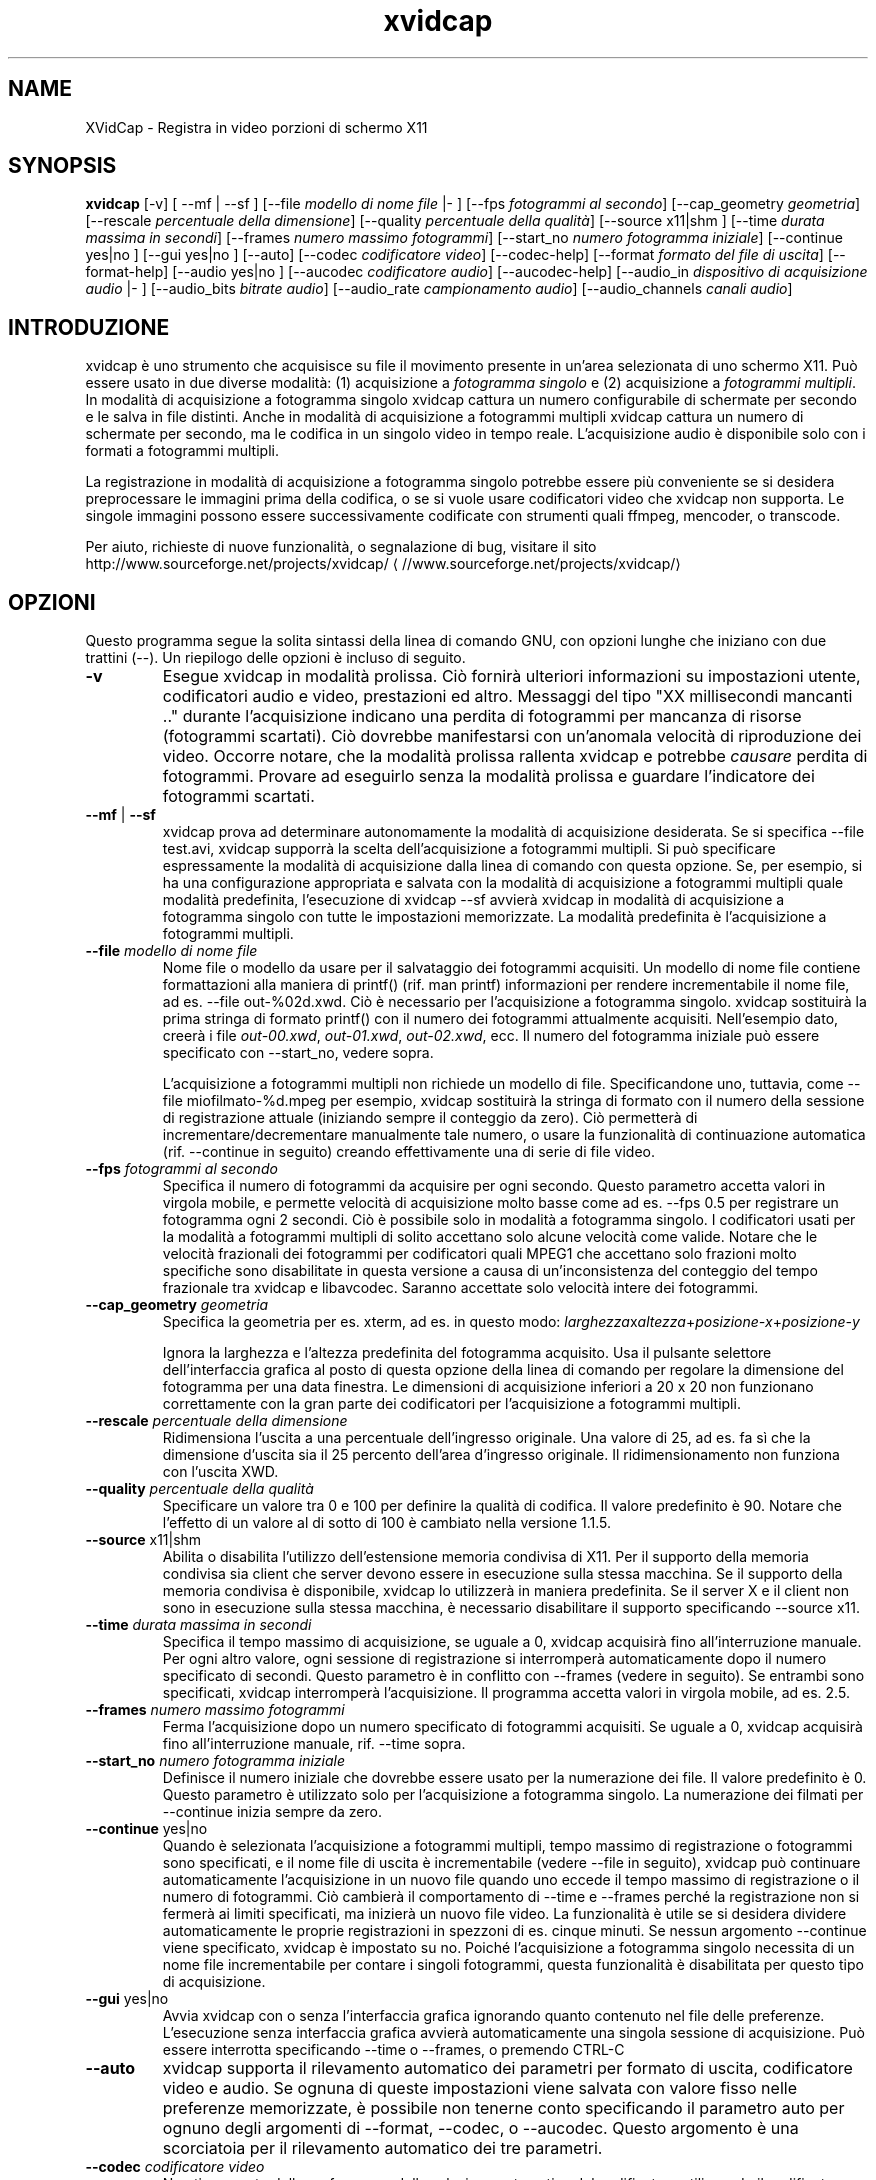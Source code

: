 .\" -*- coding: iso8859-1 -*-
.if \n(.g .ds T< \\FC
.if \n(.g .ds T> \\F[\n[.fam]]
.de URL
\\$2 \(la\\$1\(ra\\$3
..
.if \n(.g .mso www.tmac
.TH xvidcap 1 "11 January 2008" "November 2007" ""
.SH NAME
XVidCap \- Registra in video porzioni di schermo X11
.SH SYNOPSIS
'nh
.fi
.ad l
\fBxvidcap\fR \kx
.if (\nx>(\n(.l/2)) .nr x (\n(.l/5)
'in \n(.iu+\nxu
[-v] [ --mf | --sf ] [--file \fImodello di nome file\fR |- ] [--fps \fIfotogrammi al secondo\fR] [--cap_geometry \fIgeometria\fR] [--rescale \fIpercentuale della dimensione\fR] [--quality \fIpercentuale della qualit\(`a\fR] [--source x11|shm ] [--time \fIdurata massima in secondi\fR] [--frames \fInumero massimo fotogrammi\fR] [--start_no \fInumero fotogramma iniziale\fR] [--continue yes|no ] [--gui yes|no ] [--auto] [--codec \fIcodificatore video\fR] [--codec-help] [--format \fIformato del file di uscita\fR] [--format-help] [--audio yes|no ] [--aucodec \fIcodificatore audio\fR] [--aucodec-help] [--audio_in \fIdispositivo di acquisizione audio\fR |- ] [--audio_bits \fIbitrate audio\fR] [--audio_rate \fIcampionamento audio\fR] [--audio_channels \fIcanali audio\fR]
'in \n(.iu-\nxu
.ad b
'hy
.SH INTRODUZIONE
xvidcap \(`e uno strumento che acquisisce su file il movimento presente in un'area selezionata di uno schermo X11. Pu\(`o essere usato in due diverse modalit\(`a: (1) acquisizione a \fIfotogramma singolo\fR e (2) acquisizione a \fIfotogrammi multipli\fR. In modalit\(`a di acquisizione a fotogramma singolo xvidcap cattura un numero configurabile di schermate per secondo e le salva in file distinti. Anche in modalit\(`a di acquisizione a fotogrammi multipli xvidcap cattura un numero di schermate per secondo, ma le codifica in un singolo video in tempo reale. L'acquisizione audio \(`e disponibile solo con i formati a fotogrammi multipli.
.PP
La registrazione in modalit\(`a di acquisizione a fotogramma singolo potrebbe essere pi\(`u conveniente se si desidera preprocessare le immagini prima della codifica, o se si vuole usare codificatori video che xvidcap non supporta. Le singole immagini possono essere successivamente codificate con strumenti quali ffmpeg, mencoder, o transcode.
.PP
Per aiuto, richieste di nuove funzionalit\(`a, o segnalazione di bug, visitare il sito 
.URL //www.sourceforge.net/projects/xvidcap/ http://www.sourceforge.net/projects/xvidcap/
.SH OPZIONI
Questo programma segue la solita sintassi della linea di comando GNU, con opzioni lunghe che iniziano con due trattini (\*(T<\-\-\*(T>). Un riepilogo delle opzioni \(`e incluso di seguito.
.TP 
\*(T<\fB\-v\fR\*(T>
Esegue xvidcap in modalit\(`a prolissa. Ci\(`o fornir\(`a ulteriori informazioni su impostazioni utente, codificatori audio e video, prestazioni ed altro. Messaggi del tipo "XX millisecondi mancanti .." durante l'acquisizione indicano una perdita di fotogrammi per mancanza di risorse (fotogrammi scartati). Ci\(`o dovrebbe manifestarsi con un'anomala velocit\(`a di riproduzione dei video. Occorre notare, che la modalit\(`a prolissa rallenta xvidcap e potrebbe \fIcausare\fR perdita di fotogrammi. Provare ad eseguirlo senza la modalit\(`a prolissa e guardare l'indicatore dei fotogrammi scartati.
.TP 
\*(T<\fB\-\-mf\fR\*(T> | \*(T<\fB\-\-sf\fR\*(T>
xvidcap prova ad determinare autonomamente la modalit\(`a di acquisizione desiderata. Se si specifica \*(T<\-\-file test.avi\*(T>, xvidcap supporr\(`a la scelta dell'acquisizione a fotogrammi multipli. Si pu\(`o specificare espressamente la modalit\(`a di acquisizione dalla linea di comando con questa opzione. Se, per esempio, si ha una configurazione appropriata e salvata con la modalit\(`a di acquisizione a fotogrammi multipli quale modalit\(`a predefinita, l'esecuzione di \*(T<xvidcap \-\-sf\*(T> avvier\(`a xvidcap in modalit\(`a di acquisizione a fotogramma singolo con tutte le impostazioni memorizzate. La modalit\(`a predefinita \(`e l'acquisizione a fotogrammi multipli.
.TP 
\*(T<\fB\-\-file \fR\*(T>\fImodello di nome file\fR
Nome file o modello da usare per il salvataggio dei fotogrammi acquisiti. Un modello di nome file contiene formattazioni alla maniera di printf() (rif. \*(T<man printf\*(T>) informazioni per rendere incrementabile il nome file, ad es. \*(T<\-\-file out\-%02d.xwd\*(T>. Ci\(`o \(`e necessario per l'acquisizione a fotogramma singolo. xvidcap sostituir\(`a la prima stringa di formato printf() con il numero dei fotogrammi attualmente acquisiti. Nell'esempio dato, creer\(`a i file \*(T<\fIout\-00.xwd\fR\*(T>, \*(T<\fIout\-01.xwd\fR\*(T>, \*(T<\fIout\-02.xwd\fR\*(T>, ecc. Il numero del fotogramma iniziale pu\(`o essere specificato con \*(T<\-\-start_no\*(T>, vedere sopra.

L'acquisizione a fotogrammi multipli non richiede un modello di file. Specificandone uno, tuttavia, come \*(T<\-\-file miofilmato\-%d.mpeg\*(T> per esempio, xvidcap sostituir\(`a la stringa di formato con il numero della sessione di registrazione attuale (iniziando sempre il conteggio da zero). Ci\(`o permetter\(`a di incrementare/decrementare manualmente tale numero, o usare la funzionalit\(`a di continuazione automatica (rif. \*(T<\-\-continue\*(T> in seguito) creando effettivamente una di serie di file video.
.TP 
\*(T<\fB\-\-fps \fR\*(T>\fIfotogrammi al secondo\fR
Specifica il numero di fotogrammi da acquisire per ogni secondo. Questo parametro accetta valori in virgola mobile, e permette velocit\(`a di acquisizione molto basse come ad es. \*(T<\-\-fps 0.5\*(T> per registrare un fotogramma ogni 2 secondi. Ci\(`o \(`e possibile solo in modalit\(`a a fotogramma singolo. I codificatori usati per la modalit\(`a a fotogrammi multipli di solito accettano solo alcune velocit\(`a come valide. Notare che le velocit\(`a frazionali dei fotogrammi per codificatori quali MPEG1 che accettano solo frazioni molto specifiche sono disabilitate in questa versione a causa di un'inconsistenza del conteggio del tempo frazionale tra xvidcap e libavcodec. Saranno accettate solo velocit\(`a intere dei fotogrammi.
.TP 
\*(T<\fB\-\-cap_geometry \fR\*(T>\fIgeometria\fR
Specifica la geometria per es. xterm, ad es. in questo modo: \fIlarghezza\fRx\fIaltezza\fR+\fIposizione-x\fR+\fIposizione-y\fR

Ignora la larghezza e l'altezza predefinita del fotogramma acquisito. Usa il pulsante selettore dell'interfaccia grafica al posto di questa opzione della linea di comando per regolare la dimensione del fotogramma per una data finestra. Le dimensioni di acquisizione inferiori a 20 x 20 non funzionano correttamente con la gran parte dei codificatori per l'acquisizione a fotogrammi multipli.
.TP 
\*(T<\fB\-\-rescale \fR\*(T>\fIpercentuale della dimensione\fR
Ridimensiona l'uscita a una percentuale dell'ingresso originale. Una valore di \*(T<25\*(T>, ad es. fa s\(`i che la dimensione d'uscita sia il 25 percento dell'area d'ingresso originale. Il ridimensionamento non funziona con l'uscita XWD.
.TP 
\*(T<\fB\-\-quality \fR\*(T>\fIpercentuale della qualit\(`a\fR
Specificare un valore tra \*(T<0\*(T> e \*(T<100\*(T> per definire la qualit\(`a di codifica. Il valore predefinito \(`e \*(T<90\*(T>. Notare che l'effetto di un valore al di sotto di \*(T<100\*(T> \(`e cambiato nella versione 1.1.5.
.TP 
\*(T<\fB\-\-source \fR\*(T>x11|shm
Abilita o disabilita l'utilizzo dell'estensione memoria condivisa di X11. Per il supporto della memoria condivisa sia client che server devono essere in esecuzione sulla stessa macchina. Se il supporto della memoria condivisa \(`e disponibile, xvidcap lo utilizzer\(`a in maniera predefinita. Se il server X e il client non sono in esecuzione sulla stessa macchina, \(`e necessario disabilitare il supporto specificando \*(T<\-\-source x11\*(T>.
.TP 
\*(T<\fB\-\-time \fR\*(T>\fIdurata massima in secondi\fR
Specifica il tempo massimo di acquisizione, se uguale a \*(T<0\*(T>, xvidcap acquisir\(`a fino all'interruzione manuale. Per ogni altro valore, ogni sessione di registrazione si interromper\(`a automaticamente dopo il numero specificato di secondi. Questo parametro \(`e in conflitto con \*(T<\-\-frames\*(T> (vedere in seguito). Se entrambi sono specificati, xvidcap interromper\(`a l'acquisizione. Il programma accetta valori in virgola mobile, ad es. \*(T<2.5\*(T>.
.TP 
\*(T<\fB\-\-frames \fR\*(T>\fInumero massimo fotogrammi\fR
Ferma l'acquisizione dopo un numero specificato di fotogrammi acquisiti. Se uguale a \*(T<0\*(T>, xvidcap acquisir\(`a fino all'interruzione manuale, rif. \*(T<\-\-time\*(T> sopra.
.TP 
\*(T<\fB\-\-start_no \fR\*(T>\fInumero fotogramma iniziale\fR
Definisce il numero iniziale che dovrebbe essere usato per la numerazione dei file. Il valore predefinito \(`e \*(T<0\*(T>. Questo parametro \(`e utilizzato solo per l'acquisizione a fotogramma singolo. La numerazione dei filmati per \*(T<\-\-continue\*(T> inizia sempre da zero.
.TP 
\*(T<\fB\-\-continue \fR\*(T>yes|no
Quando \(`e selezionata l'acquisizione a fotogrammi multipli, tempo massimo di registrazione o fotogrammi sono specificati, e il nome file di uscita \(`e incrementabile (vedere \*(T<\-\-file\*(T> in seguito), xvidcap pu\(`o continuare automaticamente l'acquisizione in un nuovo file quando uno eccede il tempo massimo di registrazione o il numero di fotogrammi. Ci\(`o cambier\(`a il comportamento di \*(T<\-\-time\*(T> e \*(T<\-\-frames\*(T> perch\('e la registrazione non si fermer\(`a ai limiti specificati, ma inizier\(`a un nuovo file video. La funzionalit\(`a \(`e utile se si desidera dividere automaticamente le proprie registrazioni in spezzoni di es. cinque minuti. Se nessun argomento \*(T<\-\-continue\*(T> viene specificato, xvidcap \(`e impostato su \*(T<no\*(T>. Poich\('e l'acquisizione a fotogramma singolo necessita di un nome file incrementabile per contare i singoli fotogrammi, questa funzionalit\(`a \(`e disabilitata per questo tipo di acquisizione.
.TP 
\*(T<\fB\-\-gui \fR\*(T>yes|no
Avvia xvidcap con o senza l'interfaccia grafica ignorando quanto contenuto nel file delle preferenze. L'esecuzione senza interfaccia grafica avvier\(`a automaticamente una singola sessione di acquisizione. Pu\(`o essere interrotta specificando \*(T<\-\-time\*(T> o \*(T<\-\-frames\*(T>, o premendo CTRL-C
.TP 
\*(T<\fB\-\-auto\fR\*(T>
xvidcap supporta il rilevamento automatico dei parametri per formato di uscita, codificatore video e audio. Se ognuna di queste impostazioni viene salvata con valore fisso nelle preferenze memorizzate, \(`e possibile non tenerne conto specificando il parametro \*(T<auto\*(T> per ognuno degli argomenti di \*(T<\-\-format\*(T>, \*(T<\-\-codec\*(T>, o \*(T<\-\-aucodec\*(T>. Questo argomento \(`e una scorciatoia per il rilevamento automatico dei tre parametri.
.TP 
\*(T<\fB\-\-codec \fR\*(T>\fIcodificatore video\fR
Non tiene conto delle preferenze e della selezione automatica del codificatore utilizzando il codificatore video espressamente specificato.
.TP 
\*(T<\fB\-\-codec\-help\fR\*(T>
Elenca i codificatori validi.
.TP 
\*(T<\fB\-\-format \fR\*(T>\fIformato del file di uscita\fR
Non tiene conto delle preferenze e della selezione automatica del formato utilizzando il formato espressamente specificato.
.TP 
\*(T<\fB\-\-format\-help\fR\*(T>
Elenca i formati file validi.
.SH "OPZIONI AUDIO"
Le seguenti opzioni riguardano l'acquisizione audio che \(`e disponibile solo con i formati di uscita a fotogrammi multipli. Questi flussi audio possono essere inoltre acquisiti da un dispositivo audio compatibile (ad es. \*(T<\fI/dev/dsp\fR\*(T>) o da STDIN (rif. \*(T<\-\-audio_in\*(T> in seguito).
.TP 
\*(T<\fB\-\-audio \fR\*(T>yes|no
Abilita o disabilita l'acquisizione audio utilizzando i parametri predefiniti o quelli salvati nel file delle preferenze. Se supportata, \(`e abilitata in maniera predefinita per l'acquisizione a fotogrammi multipli.
.TP 
\*(T<\fB\-\-aucodec \fR\*(T>\fIcodificatore audio\fR
Non tiene conto delle preferenze e della selezione automatica del codificatore utilizzando il codificatore audio espressamente specificato.
.TP 
\*(T<\fB\-\-aucodec\-help\fR\*(T>
Elenca i codificatori audio validi.
.TP 
\*(T<\fB\-\-audio_in \fR\*(T>\fIdispositivo di acquisizione audio\fR\*(T<\fB|\-\fR\*(T>
Acquisizione audio da un dispositivo specificato o da stdin. Questa opzione consente il doppiaggio di un video acquisito usando un comando come il seguente. Il valore predefinito \(`e \*(T<\fI/dev/dsp\fR\*(T>.

\fBcat qualche.mp3 | xvidcap --audio_in -\fR
.TP 
\*(T<\fB\-\-audio_bits \fR\*(T>\fIbitrate audio\fR
Imposta il bitrate desiderato. Il valore predefinito \(`e \*(T<64000\*(T> bit. Notare che, utilizzando lo STDIN, il file d'ingresso sar\(`a ricampionato come richiesto.
.TP 
\*(T<\fB\-\-audio_rate \fR\*(T>\fIcampionamento audio\fR
Imposta il campionamento desiderato. Il valore predefinito \(`e \*(T<44100\*(T> Hz. Notare che, utilizzando lo STDIN, il file d'ingresso sar\(`a ricampionato come richiesto.
.TP 
\*(T<\fB\-\-audio_channels \fR\*(T>\fIcanali audio\fR
Imposta il numero di canali desiderato. Il valore predefinito \(`e \*(T<2\*(T> per stereo. Ogni valore maggiore di \*(T<2\*(T> \(`e probabilmente utile solo in caso di ingresso da STDIN e file audio AC a 5 canali o strumenti di registrazione di alta qualit\(`a e scarsa diffusione.
.SH AUTORI
xvidcap \(`e stato scritto da Rasca Gmelch e Karl H. Beckers.
.PP
Questa pagina di manuale \(`e stata scritta da Karl H. Beckers <\*(T<karl.h.beckers@gmx.net\*(T>> per il progetto xvidcap.
.PP
Questa traduzione \(`e stata curata da Vincenzo Reale (smart2128@baslug.org).
.PP
\(`E consentito copiare, distribuire e/o modificare il contenuto della guida rispettando i termini della GNU Free Documentation License, Versione 1.1 o qualsiasi altra versione successiva pubblicata dalla Free Software Foundation; senza sezioni immodificabili, senza testi di copertina e di retrocopertina.

